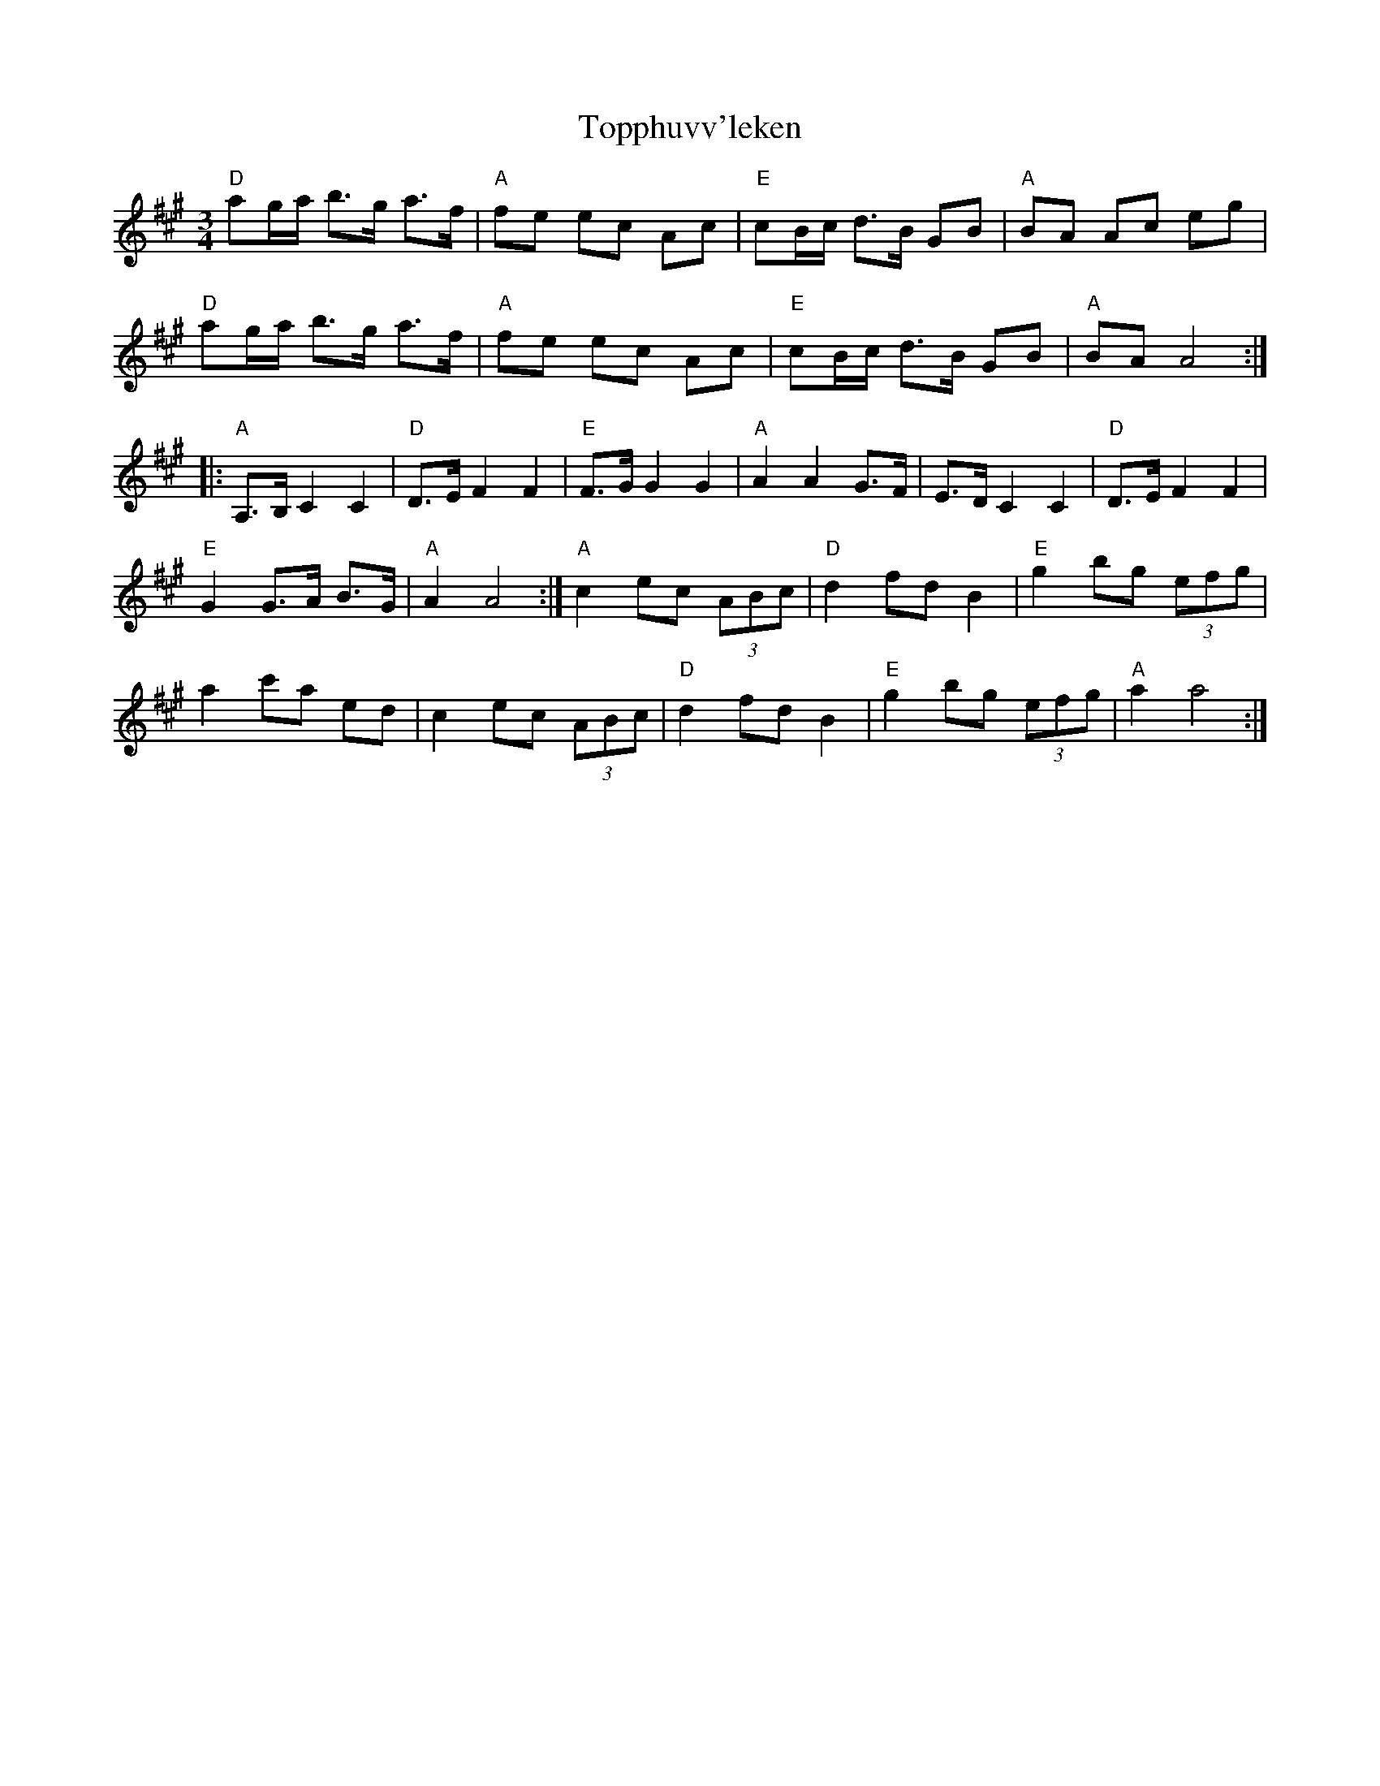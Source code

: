 X: 40680
T: Topphuvv'leken
R: waltz
M: 3/4
K: Amajor
"D"ag/a/ b>g a>f|"A"fe ec Ac|"E"cB/c/ d>B GB|"A"BA Ac eg|
"D"ag/a/ b>g a>f|"A"fe ec Ac|"E"cB/c/ d>B GB|"A"BA A4:|
|:"A"A,>B,C2C2|"D"D>EF2F2|"E"F>G G2G2|"A"A2A2G>F|E>D C2C2|"D"D>EF2F2|
"E"G2G>A B>G|"A"A2A4:|"A"c2ec (3ABc|"D"d2fd B2|"E" g2 bg (3efg|
a2c'a ed|c2ec (3ABc|"D"d2fdB2|"E"g2bg (3efg|"A"a2a4:|

